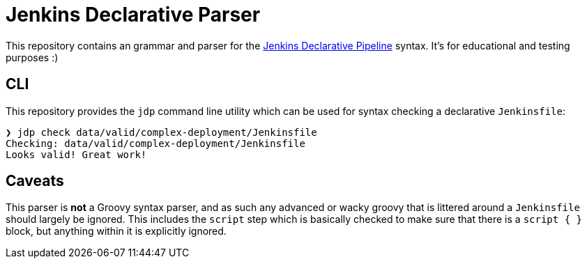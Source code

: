 = Jenkins Declarative Parser

This repository contains an grammar and parser for the link:https://www.jenkins.io/doc/book/pipeline/#declarative-pipeline-fundamentals[Jenkins Declarative Pipeline] syntax. It's for educational and testing purposes :)


== CLI

This repository provides the `jdp` command line utility which can be used for syntax
checking a declarative `Jenkinsfile`:

[source,bash]
----
❯ jdp check data/valid/complex-deployment/Jenkinsfile
Checking: data/valid/complex-deployment/Jenkinsfile
Looks valid! Great work!
----

== Caveats

This parser is **not** a Groovy syntax parser, and as such any advanced or wacky
groovy that is littered around a `Jenkinsfile` should largely be ignored. This
includes the `script` step which is basically checked to make sure that there is
a `script { }` block, but anything within it is explicitly ignored.

